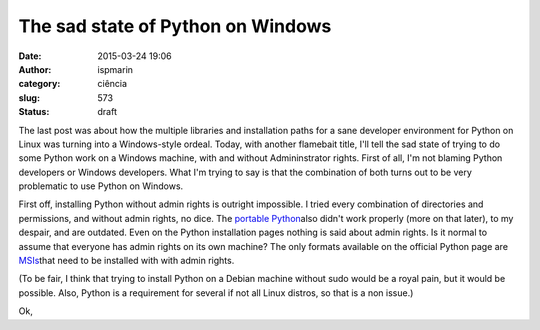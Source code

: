 The sad state of Python on Windows
##################################
:date: 2015-03-24 19:06
:author: ispmarin
:category: ciência
:slug: 573
:status: draft

The last post was about how the multiple libraries and installation
paths for a sane developer environment for Python on Linux was turning
into a Windows-style ordeal. Today, with another flamebait title, I'll
tell the sad state of trying to do some Python work on a Windows
machine, with and without Admininstrator rights. First of all, I'm not
blaming Python developers or Windows developers. What I'm trying to say
is that the combination of both turns out to be very problematic to use
Python on Windows.

First off, installing Python without admin rights is outright
impossible. I tried every combination of directories and permissions,
and without admin rights, no dice. The `portable
Python <http://portablepython.com/>`__\ also didn't work properly (more
on that later), to my despair, and are outdated. Even on the Python
installation pages nothing is said about admin rights. Is it normal to
assume that everyone has admin rights on its own machine? The only
formats available on the official Python page are
`MSIs <https://www.python.org/downloads/release/python-279/>`__\ that
need to be installed with with admin rights.

(To be fair, I think that trying to install Python on a Debian machine
without sudo would be a royal pain, but it would be possible. Also,
Python is a requirement for several if not all Linux distros, so that is
a non issue.)

Ok,

